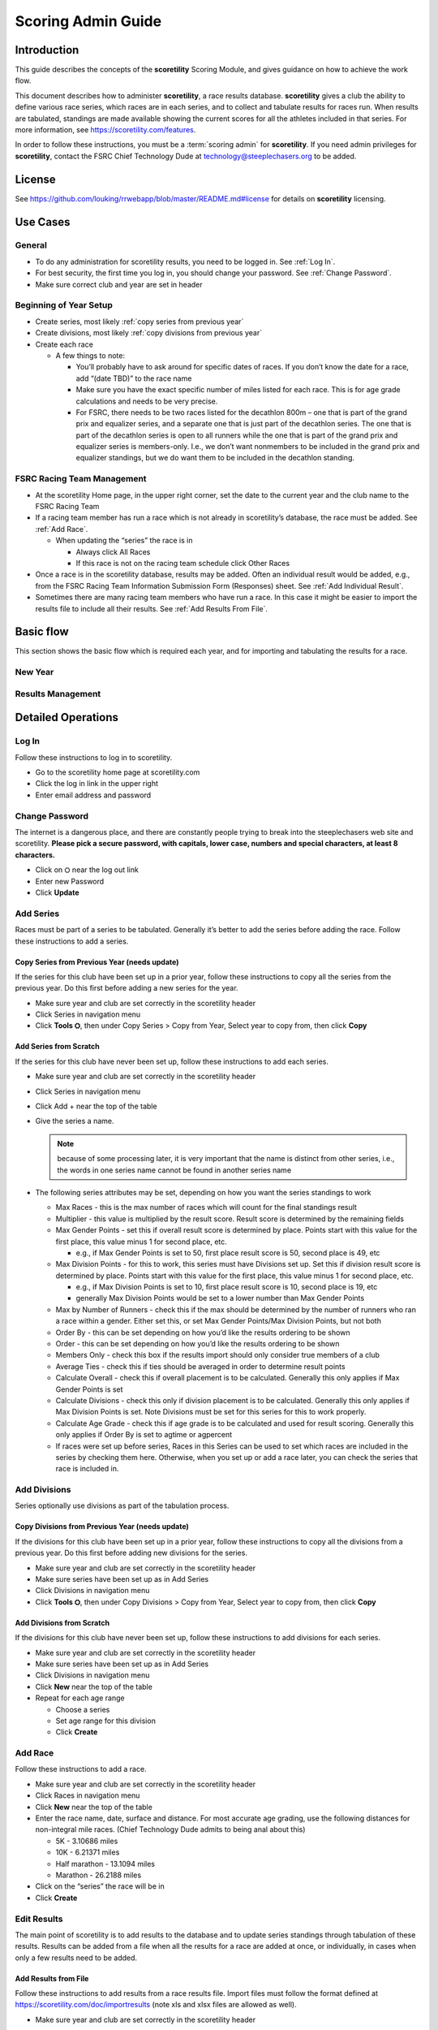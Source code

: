 ===========================================
Scoring Admin Guide
===========================================

Introduction
===========================================

This guide describes the concepts of the **scoretility** Scoring Module, and gives guidance on
how to achieve the work flow.

This document describes how to administer **scoretility**, a race results database. **scoretility** gives a club the ability to define various race series, 
which races are in each series, and to collect and tabulate results for races run. When results are tabulated, standings are made available showing 
the current scores for all the athletes included in that series. For more information, see https://scoretility.com/features.

In order to follow these instructions, you must be a :term:`scoring admin` for **scoretility**. If you need admin privileges for **scoretility**, contact 
the FSRC Chief Technology Dude at technology@steeplechasers.org to be added.

License
===========================================

See https://github.com/louking/rrwebapp/blob/master/README.md#license for details on **scoretility** licensing.

Use Cases
===========================================

General
-------------------------------------------

* To do any administration for scoretility results, you need to be logged in. See :ref:`Log In`.
* For best security, the first time you log in, you should change your password. See :ref:`Change Password`.
* Make sure correct club and year are set in header

Beginning of Year Setup
-------------------------------------------
* Create series, most likely :ref:`copy series from previous year`
* Create divisions, most likely :ref:`copy divisions from previous year`
* Create each race
  
  * A few things to note:
  
    * You’ll probably have to ask around for specific dates of races. If you don’t know the date for a race, add “(date TBD)” to the race name
    * Make sure you have the exact specific number of miles listed for each race. This is for age grade calculations and needs to be very precise.
    * For FSRC, there needs to be two races listed for the decathlon 800m – one that is part of the grand prix and equalizer series, and a separate 
      one that is just part of the decathlon series. The one that is part of the decathlon series is open to all runners while the one that is part 
      of the grand prix and equalizer series is members-only. I.e., we don’t want nonmembers to be included in the grand prix and equalizer standings, 
      but we do want them to be included in the decathlon standing.

FSRC Racing Team Management
-------------------------------------------
* At the scoretility Home page, in the upper right corner, set the date to the current year and the club name to the FSRC Racing Team
* If a racing team member has run a race which is not already in scoretility’s database, the race must be added. See :ref:`Add Race`.

  * When updating the “series” the race is in
  
    * Always click All Races
    * If this race is not on the racing team schedule click Other Races

* Once a race is in the scoretility database, results may be added. Often an individual result would be added, e.g., from the 
  FSRC Racing Team Information Submission Form (Responses) sheet. See :ref:`Add Individual Result`.
* Sometimes there are many racing team members who have run a race. In this case it might be easier to import the results file to 
  include all their results. See :ref:`Add Results From File`.

Basic flow
================

This section shows the basic flow which is required each year, and for importing and tabulating the results for a race.

..
   see https://www.graphviz.org/
   see http://graphs.grevian.org/

New Year
----------------

.. graphviz::

   digraph records {
        graph [fontname = "helvetica"];
        node [fontname = "helvetica"];
        edge [fontname = "helvetica"];
        "Series view" -> "Divisions view"[label="divisions"];
        "Series view" -> "Series view"[label="create series"];
        "Divisions view" -> "Races view";
        "Divisions view" -> "Divisions view"[label="create divisions"];
        "Series view" -> "Races view"[label="no divisions"];
        "Races view" -> "Races view"[label="create races"];
    }

Results Management
-----------------------

.. graphviz::

    digraph records {
         graph [fontname = "helvetica"];
         node [fontname = "helvetica"];
         edge [fontname = "helvetica"];
         "Races view" -> "Edit Participants view"[label="import results"];
         "Edit Participants view" -> "Edit Participants view"[label="resolve missing and similar results"];
         "Edit Participants view" -> "Series Race Results view"[label="tabulate"]
     }
 
Detailed Operations
===========================================

.. _Log In:

Log In
-------------------------------------------
Follow these instructions to log in to scoretility.

* Go to the scoretility home page at scoretility.com 
* Click the log in link in the upper right
* Enter email address and password

.. _Change Password:

Change Password
-------------------------------------------
The internet is a dangerous place, and there are constantly people trying to break into the steeplechasers web site and scoretility. 
**Please pick a secure password, with capitals, lower case, numbers and special characters, at least 8 characters.**

* Click on ⛭ near the log out link
* Enter new Password
* Click **Update** 

.. _Add Series:

Add Series
-------------------------------------------

Races must be part of a series to be tabulated. Generally it’s better to add the series before adding the race. Follow these instructions to add a series.

.. _Copy Series from Previous Year:

Copy Series from Previous Year (needs update)
^^^^^^^^^^^^^^^^^^^^^^^^^^^^^^^^^^^^^^^^^^^^^^^
If the series for this club have been set up in a prior year, follow these instructions to copy all the series from the previous year. Do this first before adding a new series for the year. 

* Make sure year and club are set correctly in the scoretility header
* Click Series in navigation menu
* Click **Tools ⛭**, then under Copy Series > Copy from Year, Select year to copy from, then click **Copy**

Add Series from Scratch
^^^^^^^^^^^^^^^^^^^^^^^^^^^^^^^^^^^^^^^^^^^^^^^
If the series for this club have never been set up, follow these instructions to add each series.

* Make sure year and club are set correctly in the scoretility header
* Click Series in navigation menu
* Click Add + near the top of the table
* Give the series a name. 
  
  .. note::
    because of some processing later, it is very important that the name is distinct from other series, i.e., the words in one series name 
    cannot be found in another series name
  
* The following series attributes may be set, depending on how you want the series standings to work
  
  * Max Races - this is the max number of races which will count for the final standings result
  * Multiplier - this value is multiplied by the result score. Result score is determined by the remaining fields
  * Max Gender Points - set this if overall result score is determined by place. Points start with this value for the first place, 
    this value minus 1 for second place, etc.
  
    * e.g., if Max Gender Points is set to 50, first place result score is 50, second place is 49, etc
  
  * Max Division Points - for this to work, this series must have Divisions set up. Set this if division result score is determined by place. 
    Points start with this value for the first place, this value minus 1 for second place, etc.

    * e.g., if Max Division Points is set to 10, first place result score is 10, second place is 19, etc
    * generally Max Division Points would be set to a lower number than Max Gender Points
  
  * Max by Number of Runners - check this if the max should be determined by the number of runners who ran a race within a gender. Either set this, 
    or set Max Gender Points/Max Division Points, but not both
  * Order By - this can be set depending on how you’d like the results ordering to be shown
  * Order - this can be set depending on how you’d like the results ordering to be shown
  * Members Only - check this box if the results import should only consider true members of a club
  * Average Ties - check this if ties should be averaged in order to determine result points
  * Calculate Overall - check this if overall placement is to be calculated. Generally this only applies if Max Gender Points is set
  * Calculate Divisions - check this only if division placement is to be calculated. Generally this only applies if Max Division Points is set. 
    Note Divisions must be set for this series for this to work properly.
  * Calculate Age Grade - check this if age grade is to be calculated and used for result scoring. Generally this only applies if Order By is 
    set to agtime or agpercent

  * If races were set up before series, Races in this Series can be used to set which races are included in the series by checking them here. 
    Otherwise, when you set up or add a race later, you can check the series that race is included in.


.. _Add Divisions:

Add Divisions
-------------------------------------------
Series optionally use divisions as part of the tabulation process. 


.. _Copy Divisions from Previous Year:

Copy Divisions from Previous Year (needs update)
^^^^^^^^^^^^^^^^^^^^^^^^^^^^^^^^^^^^^^^^^^^^^^^^^^
If the divisions for this club have been set up in a prior year, follow these instructions to copy all the divisions from a previous year. 
Do this first before adding new divisions for the series. 

* Make sure year and club are set correctly in the scoretility header
* Make sure series have been set up as in Add Series
* Click Divisions in navigation menu
* Click **Tools ⛭**, then under Copy Divisions > Copy from Year, Select year to copy from, then click **Copy**

Add Divisions from Scratch
^^^^^^^^^^^^^^^^^^^^^^^^^^^^^^^^^^^^^^^^^^^^^^^
If the divisions for this club have never been set up, follow these instructions to add divisions for each series.

* Make sure year and club are set correctly in the scoretility header
* Make sure series have been set up as in Add Series
* Click Divisions in navigation menu
* Click **New** near the top of the table
* Repeat for each age range
  
  * Choose a series 
  * Set age range for this division
  * Click **Create**

  
.. _Add Race:

Add Race
-------------------------------------------
Follow these instructions to add a race.

* Make sure year and club are set correctly in the scoretility header
* Click Races in navigation menu
* Click **New** near the top of the table
* Enter the race name, date, surface and distance. For most accurate age grading, use the following distances for non-integral mile races. 
  (Chief Technology Dude admits to being anal about this)

  * 5K - 3.10686 miles
  * 10K - 6.21371 miles
  * Half marathon - 13.1094 miles
  * Marathon - 26.2188 miles
  
* Click on the “series” the race will be in
* Click **Create**


.. _Edit Results:

Edit Results
-------------------------------------------
The main point of scoretility is to add results to the database and to update series standings through tabulation of these results. Results can be 
added from a file when all the results for a race are added at once, or individually, in cases when only a few results need to be added.

.. _Add Results from File:

Add Results from File
^^^^^^^^^^^^^^^^^^^^^^^^^^^^^^^^^^^^^^^^^^^^^^^
Follow these instructions to add results from a race results file. Import files must follow the format defined 
at https://scoretility.com/doc/importresults (note xls and xlsx files are allowed as well).

* Make sure year and club are set correctly in the scoretility header
* Click Races in navigation menu
* In the Results column, it will either say **import** or **✔**.
  
  * Click **import** or **✔**
  * Click Choose File then navigate to the file to be imported
  * Click **Open** 
  * Click **Import** 
  
* If there are already results in the race, you will be asked Overwrite results? 
  
  .. note::
    any results previously entered into the race will be overwritten

  * This is normally ok because the results from the file are the “official” results
  * Click **Overwrite** 
  
* You will be put into the Edit Participants view
  
  * The import process finds members within the results, using a fuzzy logic to match names, e.g., member name John Doe for Result Name Jack Doe. 
  * The Match column indicates whether a match was found, and how close the match was

    * *definite* - name and age match exactly
    * *similar* - age matched, but name didn’t match exactly
    * *missed* - age was close, but not exact

* Edit each entry that is *similar* or *missed*

  .. note::
    races for series which allow nonmembers to run the edit results window may have a lot of *missed* results. Updating each of these individually as 
    described below may be time-consuming. For this reason there is a way to take all of these by bulk.

    * In the header, Show All entries. In the footer verify all the entries are being shown before proceeding
    * Click **Tools ⛭**, then under Select Names and Confirm click **Confirm**
    * A progress bar will display. Before doing any other operations, be sure to wait until the progress bar disappears. 
      This can take quite a while - maybe 30 minutes for automatic selection of 400+ entries.
    * Once this is complete, continue as below for *similar* entries

  * By clicking in the **Match:** text box, you can limit your view to *similar* and/or *missed*
  * For results with Match of *similar* or  *missed* there will be a pull-down under Standings Name. Here you can decide if the Result Name really 
    is for one of the member options
  * Alternately, if you think you know the member you can click in the ⬜ on the left, then click **Edit** to modify the result. 
    This only works for members of the club for which the date of birth is known or estimated

    * In Result Name: start typing the name of the member and select, or just select from the pulldown
    * Age: and Gender: should automatically be filled in
  
    .. note:: 
        if you have filtered using Match, after editing, you may need to reload page and apply your Match filter again. This is a bug (issue #209) 
        and will hopefully be fixed in a future release

  * **Be sure the checkbox under Confirm is checked when you are satisfied the Standings Name is correct or [not included]**
  
* Near top of Edit Participants next to **Match:** field click **Tools ⛭** 
* Under Tabulate Results, click **Tabulate** (this step updates the standings)

.. _Add Individual Result:

Add Individual Result
^^^^^^^^^^^^^^^^^^^^^^^^^^^^^^^^^^^^^^^^^^^^^^^
Follow these instructions to add an individual result. Note if you import results from a file later, this individual result will be lost.

* Make sure year and club are set correctly in the scoretility header
* Click Races in navigation menu
* In the Results column, it will either say **import** or **✔**
  
  * Click **import** or **✔**, then click **Edit Participants** 
  
* In the table header, near the left, click **New** 

  * In Result Name: start typing the name of the member and select, or just select from the pulldown
  * Age: and Gender: should automatically be filled in

* Type in the Time:. Formats which should work are HH:MM:SS, MM:SS and maybe SS (not sure about this last one)
  
* let Chief Technology Dude know if any of these don’t work

* No need to fill in Hometown: or Club:
* Click **Create** 
* Near top of Edit Participants next to Match: field click **Tools ⛭** 
* Under Tabulate Results, click **Tabulate** (this step updates the standings)
